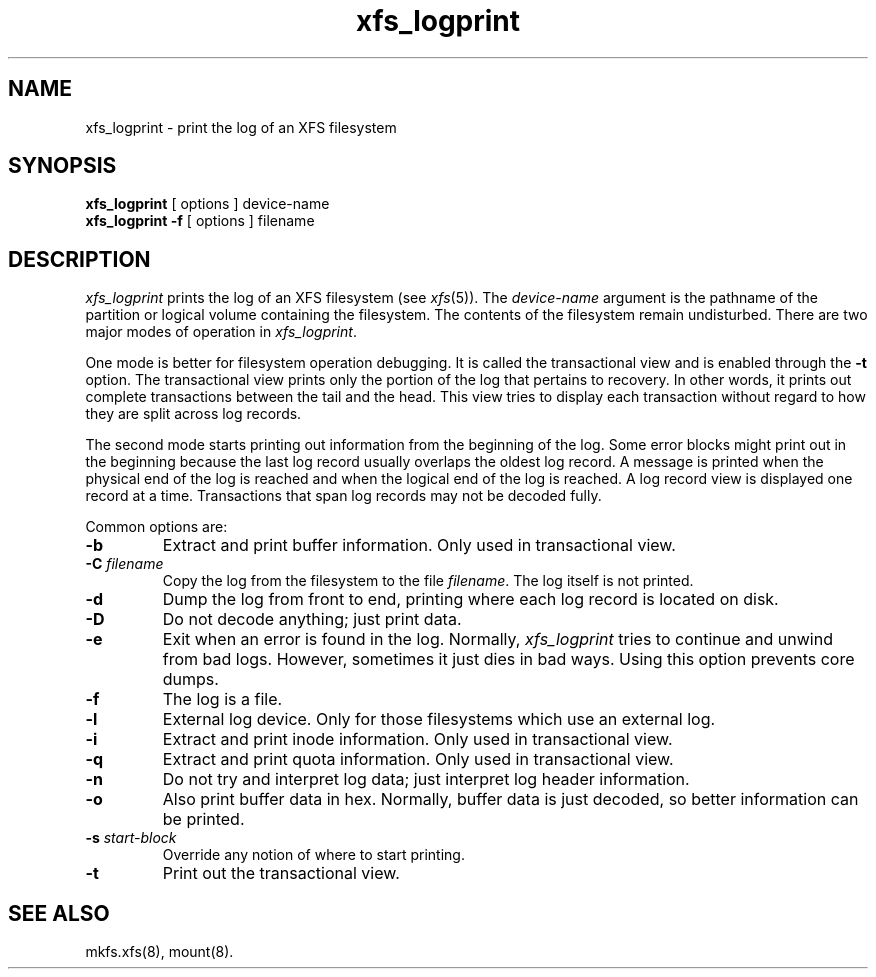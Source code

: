 .TH xfs_logprint 8
.SH NAME
xfs_logprint \- print the log of an XFS filesystem
.SH SYNOPSIS
.nf
\f3xfs_logprint\f1 [ options ] device-name
\f3xfs_logprint \-f\f1 [ options ] filename
.fi
.SH DESCRIPTION
.I xfs_logprint
prints the log of an XFS filesystem (see
.IR xfs (5)).
The
.I device-name
argument is the pathname of the partition or logical volume
containing the filesystem.
The contents of the filesystem remain undisturbed.
There are two major modes of operation in
.IR xfs_logprint .
.PP
One mode is better for filesystem operation debugging.
It is called the transactional view and is enabled through the \f3\-t\f1
option.
The transactional view prints only the portion of the log that
pertains to recovery.
In other words, it prints out complete transactions between the tail
and the head.
This view tries to display each transaction without
regard to how they are split across log records.
.PP
The second mode starts printing out information from the beginning of the log.
Some error blocks might print out in the beginning because the last log
record usually overlaps the oldest log record.
A message is
printed when the physical end of the log is reached and when the
logical end of the log is reached.
A log record view is displayed
one record at a time.
Transactions that span log records may not be
decoded fully.
.PP
Common options are:
.TP
\f3\-b\f1
Extract and print buffer information.
Only used in transactional view.
.TP
\f3\-C\f1 \f2filename\f1
Copy the log from the filesystem to the file \f2filename\f1.
The log itself is not printed.
.TP
\f3\-d\f1
Dump the log from front to end, printing where each log record is located
on disk.
.TP
\f3\-D\f1
Do not decode anything; just print data.
.TP
\f3\-e\f1
Exit when an error is found in the log.
Normally,
.I xfs_logprint
tries to continue and unwind from bad logs.
However, sometimes it just dies in bad ways.
Using this option prevents core dumps.
.TP
\f3\-f\f1
The log is a file.
.TP
\f3\-l\f1
External log device.
Only for those filesystems which use an external log.
.TP
\f3\-i\f1
Extract and print inode information.
Only used in transactional view.
.TP
\f3\-q\f1
Extract and print quota information.
Only used in transactional view.
.TP
\f3\-n\f1
Do not try and interpret log data; just interpret log header information.
.TP
\f3\-o\f1
Also print buffer data in hex.
Normally, buffer data is just decoded, so better information can be printed.
.TP
\f3\-s\f1 \f2start-block\f1
Override any notion of where to start printing.
.TP
\f3\-t\f1
Print out the transactional view.
.SH SEE ALSO
mkfs.xfs(8),
mount(8).
